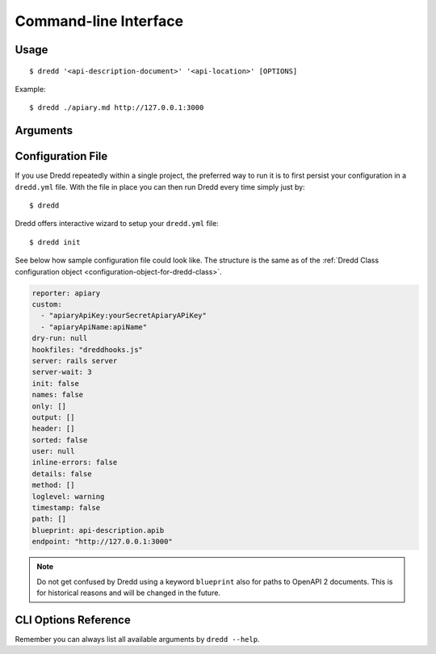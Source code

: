 .. _usage-cli:

Command-line Interface
======================

Usage
-----

::

   $ dredd '<api-description-document>' '<api-location>' [OPTIONS]

Example:

::

   $ dredd ./apiary.md http://127.0.0.1:3000

Arguments
---------

.. _api-description-document-string:

.. option:: api-description-document

   URL or path to the API description document (API Blueprint, OpenAPI 2).
   **Sample values:** ``./api-blueprint.apib``, ``./openapi2.yml``, ``./openapi2.json``, ``http://example.com/api-blueprint.apib``

.. _api-location-string:

.. option:: api-location

   URL, the root address of your API.
   **Sample values:** ``http://127.0.0.1:3000``, ``http://api.example.com``

Configuration File
------------------

If you use Dredd repeatedly within a single project, the preferred way to run it is to first persist your configuration in a ``dredd.yml`` file. With the file in place you can then run Dredd every time simply just by:

::

   $ dredd

Dredd offers interactive wizard to setup your ``dredd.yml`` file:

::

   $ dredd init

See below how sample configuration file could look like. The structure is the same as of the :ref:`Dredd Class configuration object <configuration-object-for-dredd-class>`.

.. code-block:: openapi2

   reporter: apiary
   custom:
     - "apiaryApiKey:yourSecretApiaryAPiKey"
     - "apiaryApiName:apiName"
   dry-run: null
   hookfiles: "dreddhooks.js"
   server: rails server
   server-wait: 3
   init: false
   names: false
   only: []
   output: []
   header: []
   sorted: false
   user: null
   inline-errors: false
   details: false
   method: []
   loglevel: warning
   timestamp: false
   path: []
   blueprint: api-description.apib
   endpoint: "http://127.0.0.1:3000"

.. note::
   Do not get confused by Dredd using a keyword ``blueprint`` also for paths to OpenAPI 2 documents. This is for historical reasons and will be changed in the future.

CLI Options Reference
---------------------

Remember you can always list all available arguments by ``dredd --help``.

.. cli-options:: ../lib/options.json
